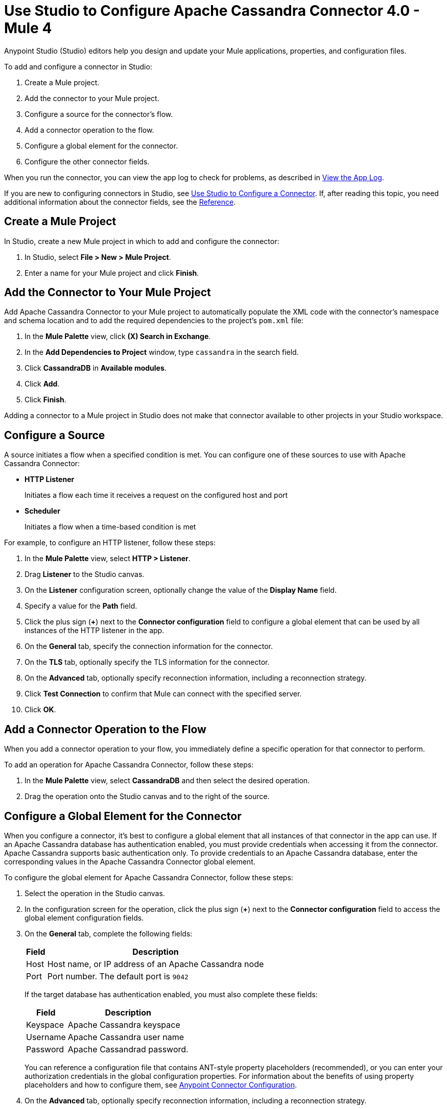 = Use Studio to Configure Apache Cassandra Connector 4.0 - Mule 4
:page-aliases: connectors::cassandra/cassandra-connector-studio.adoc, page-aliases: connectors::cassandra/cassandra-connector-design-center.adoc

Anypoint Studio (Studio) editors help you design and update your Mule applications, properties, and configuration files.

To add and configure a connector in Studio:

. Create a Mule project.
. Add the connector to your Mule project.
. Configure a source for the connector's flow.
. Add a connector operation to the flow.
. Configure a global element for the connector.
. Configure the other connector fields.

When you run the connector, you can view the app log to check for problems, as described in <<view-app-log,View the App Log>>.

If you are new to configuring connectors in Studio, see xref:connectors::introduction/intro-config-use-studio.adoc[Use Studio to Configure a Connector]. If, after reading this topic, you need additional information about the connector fields, see the xref:cassandra-connector-reference.adoc[Reference].

[[create-mule-project]]
== Create a Mule Project

In Studio, create a new Mule project in which to add and configure the connector:

. In Studio, select *File > New > Mule Project*.
. Enter a name for your Mule project and click *Finish*.

[[add-connector-to-project]]
== Add the Connector to Your Mule Project

Add Apache Cassandra Connector to your Mule project to automatically populate the XML code with the connector's namespace and schema location and to add the required dependencies to the project's `pom.xml` file:

. In the *Mule Palette* view, click *(X) Search in Exchange*.
. In the *Add Dependencies to Project* window, type `cassandra` in the search field.
. Click *CassandraDB* in *Available modules*.
. Click *Add*.
. Click *Finish*.

Adding a connector to a Mule project in Studio does not make that connector available to other projects in your Studio workspace.

[[configure-input-source]]
== Configure a Source

A source initiates a flow when a specified condition is met.
You can configure one of these sources to use with Apache Cassandra Connector:

* *HTTP Listener*
+
Initiates a flow each time it receives a request on the configured host and port
* *Scheduler*
+
Initiates a flow when a time-based condition is met

For example, to configure an HTTP listener, follow these steps:

. In the *Mule Palette* view, select *HTTP > Listener*.
. Drag *Listener* to the Studio canvas.
. On the *Listener* configuration screen, optionally change the value of the *Display Name* field.
. Specify a value for the *Path* field.
. Click the plus sign (*+*) next to the *Connector configuration* field to configure a global element that can be used by all instances of the HTTP listener in the app.
. On the *General* tab, specify the connection information for the connector.
. On the *TLS* tab, optionally specify the TLS information for the connector.
. On the *Advanced* tab, optionally specify reconnection information, including a reconnection strategy.
. Click *Test Connection* to confirm that Mule can connect with the specified server.
. Click *OK*.

== Add a Connector Operation to the Flow

When you add a connector operation to your flow, you immediately define a specific operation for that connector to perform.

To add an operation for Apache Cassandra Connector, follow these steps:

. In the *Mule Palette* view, select *CassandraDB* and then select the desired operation.
. Drag the operation onto the Studio canvas and to the right of the source.

[[configure-global-element]]
== Configure a Global Element for the Connector

When you configure a connector, it’s best to configure a global element that all instances of that connector in the app can use. If an Apache Cassandra database has authentication enabled, you must provide credentials when accessing it from the connector. Apache Cassandra supports basic authentication only. To provide credentials to an Apache Cassandra database, enter the corresponding values in the Apache Cassandra Connector global element.

To configure the global element for Apache Cassandra Connector, follow these steps:

. Select the operation in the Studio canvas.
. In the configuration screen for the operation, click the plus sign (*+*) next to the *Connector configuration* field to access the global element configuration fields.
. On the *General* tab, complete the following fields:
+
[%header%autowidth.spread]
|===
|Field a|Description
|Host | Host name, or IP address of an Apache Cassandra node
|Port | Port number. The default port is `9042`
|===
+
If the target database has authentication enabled, you must also complete these fields:
+
[%header%autowidth.spread]
|===
Field a|Description
|Keyspace | Apache Cassandra keyspace
|Username | Apache Cassandra user name
|Password | Apache Cassandrad password.
|===
+
You can reference a configuration file that contains ANT-style property placeholders (recommended), or you can enter your authorization credentials in the global configuration properties. For information about the benefits of using property placeholders and how to configure them, see xref:connectors::introduction/intro-connector-configuration-overview.adoc[Anypoint Connector Configuration].
+
. On the *Advanced* tab, optionally specify reconnection information, including a reconnection strategy.
. Click *Test Connection* to confirm that Mule can connect with the specified server.
. Click *OK*.

[[configure-other-fields]]
== Configure Additional Connector Fields

After you configure a global element for Apache Cassandra Connector, configure the the other required fields for the connector. The required fields vary depending on which connector operation you use.

[[view-app-log]]
== View the App Log

To check for problems, you can view the app log as follows:

* If you’re running the app from Anypoint Platform, the output is visible in the Anypoint Studio console window.
* If you’re running the app using Mule from the command line, the app log is visible in your OS console.

Unless the log file path is customized in the app’s log file (`log4j2.xml`), you can also view the app log in the default location `MULE_HOME/logs/<app-name>.log`.

== See Also

* xref:connectors::introduction/introduction-to-anypoint-connectors.adoc[Introduction to Anypoint Connectors]
* https://help.mulesoft.com[MuleSoft Help Center]
